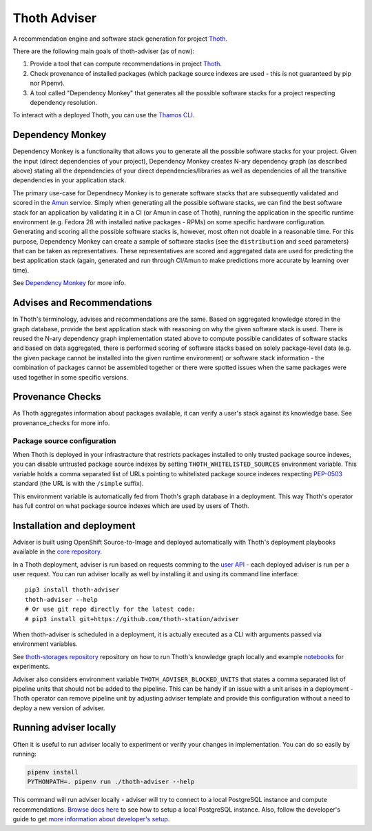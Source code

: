 Thoth Adviser
-------------

A recommendation engine and software stack generation for project `Thoth <https://github.com/thoth-station/>`__.

There are the following main goals of thoth-adviser (as of now):

1. Provide a tool that can compute recommendations in project `Thoth <https://thoth-station.ninja>`__.
2. Check provenance of installed packages (which package source indexes are used - this is not guaranteed by pip nor Pipenv).
3. A tool called "Dependency Monkey" that generates all the possible software stacks for a project respecting dependency resolution.

To interact with a deployed Thoth, you can use the
`Thamos CLI <https://github.com/thoth-station/thamos>`__.


Dependency Monkey
=================

Dependency Monkey is a functionality that allows you to generate all the
possible software stacks for your project. Given the input (direct dependencies
of your project), Dependency Monkey creates N-ary dependency graph (as
described above) stating all the dependencies of your direct
dependencies/libraries as well as dependencies of all the transitive
dependencies in your application stack.

The primary use-case for Dependnecy Monkey is to generate software stacks that
are subsequently validated and scored in the `Amun
<https://github.com/thoth-station/amun-api>`__ service. Simply when generating
all the possible software stacks, we can find the best software stack for an
application by validating it in a CI (or Amun in case of Thoth), running the
application in the specific runtime environment (e.g. Fedora 28 with installed
native packages - RPMs) on some specific hardware configuration. Generating and
scoring all the possible software stacks is, however, most often not doable in
a reasonable time. For this purpose, Dependency Monkey can create a sample of
software stacks (see the ``distribution`` and ``seed`` parameters) that can be
taken as representatives. These representatives are scored and aggregated data
are used for predicting the best application stack (again, generated and run
through CI/Amun to make predictions more accurate by learning over time).

See `Dependency Monkey
<https://thoth-station.ninja/docs/developers/adviser/dependency_monkey.html>`_
for more info.

Advises and Recommendations
===========================

In Thoth's terminology, advises and recommendations are the same. Based on
aggregated knowledge stored in the graph database, provide the best application
stack with reasoning on why the given software stack is used. There is reused
the N-ary dependency graph implementation stated above to compute possible
candidates of software stacks and based on data aggregated, there is performed
scoring of software stacks based on solely package-level data (e.g. the given
package cannot be installed into the given runtime environment) or software
stack information - the combination of packages cannot be assembled together or
there were spotted issues when the same packages were used together in some
specific versions.

Provenance Checks
=================

As Thoth aggregates information about packages available, it can verify
a user's stack against its knowledge base. See provenance_checks
for more info.

Package source configuration
############################

When Thoth is deployed in your infrastracture that restricts packages installed
to only trusted package source indexes, you can disable untrusted package
source indexes by setting ``THOTH_WHITELISTED_SOURCES`` environment variable.
This variable holds a comma separated list of URLs pointing to whitelisted
package source indexes respecting
`PEP-0503 <https://www.python.org/dev/peps/pep-0503/>`__ standard (the URL
is with the ``/simple`` suffix).

This environment variable is automatically fed from Thoth's graph database
in a deployment. This way Thoth's operator has full control on what package
source indexes which are used by users of Thoth.

Installation and deployment
===========================

Adviser is built using OpenShift Source-to-Image and deployed
automatically with Thoth's deployment playbooks available in the `core
repository <https://github.com/thoth-station/core>`__.

In a Thoth deployment, adviser is run based on requests comming to the
`user API <https://github.com/thoth-station/user-api>`__ - each deployed adviser
is run per a user request. You can run adviser locally as well by installing it
and using its command line interface:

::

  pip3 install thoth-adviser
  thoth-adviser --help
  # Or use git repo directly for the latest code:
  # pip3 install git+https://github.com/thoth-station/adviser

When thoth-adviser is scheduled in a deployment, it is actually executed as a
CLI with arguments passed via environment variables.

See `thoth-storages repository <https://github.com/thoth-station/storages>`__
repository on how to run Thoth's knowledge graph locally and
example `notebooks <https://github.com/thoth-station/notebooks>`__ for experiments.

Adviser also considers environment variable ``THOTH_ADVISER_BLOCKED_UNITS`` that
states a comma separated list of pipeline units that should not be added to
the pipeline. This can be handy if an issue with a unit arises in a deployment - Thoth
operator can remove pipeline unit by adjusting adviser template and provide
this configuration without a need to deploy a new version of adviser.

Running adviser locally
=======================

Often it is useful to run adviser locally to experiment or verify your changes
in implementation. You can do so easily by running:

.. code-block:: console

  pipenv install
  PYTHONPATH=. pipenv run ./thoth-adviser --help

This command will run adviser locally - adviser will try to connect to a local
PostgreSQL instance and compute recommendations. `Browse docs here
<https://github.com/thoth-station/thoth-storages>`__ to see how to setup a local
PostgreSQL instance. Also, follow the developer's guide to get `more
information about developer's setup
<https://github.com/thoth-station/thoth/blob/master/docs/developers_guide.rst>`__.



